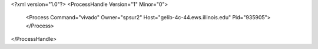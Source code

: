 <?xml version="1.0"?>
<ProcessHandle Version="1" Minor="0">
    <Process Command="vivado" Owner="spsur2" Host="gelib-4c-44.ews.illinois.edu" Pid="935905">
    </Process>
</ProcessHandle>
